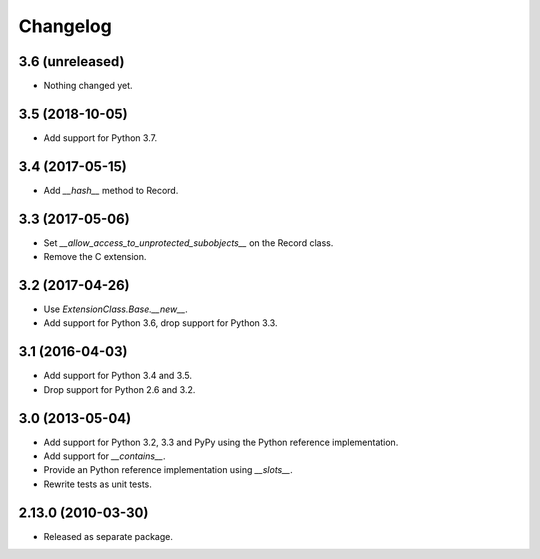 Changelog
=========

3.6 (unreleased)
----------------

- Nothing changed yet.


3.5 (2018-10-05)
----------------

- Add support for Python 3.7.

3.4 (2017-05-15)
----------------

- Add `__hash__` method to Record.

3.3 (2017-05-06)
----------------

- Set `__allow_access_to_unprotected_subobjects__` on the Record class.

- Remove the C extension.

3.2 (2017-04-26)
----------------

- Use `ExtensionClass.Base.__new__`.

- Add support for Python 3.6, drop support for Python 3.3.

3.1 (2016-04-03)
----------------

- Add support for Python 3.4 and 3.5.

- Drop support for Python 2.6 and 3.2.

3.0 (2013-05-04)
----------------

- Add support for Python 3.2, 3.3 and PyPy using the Python reference
  implementation.

- Add support for `__contains__`.

- Provide an Python reference implementation using `__slots__`.

- Rewrite tests as unit tests.

2.13.0 (2010-03-30)
-------------------

- Released as separate package.
